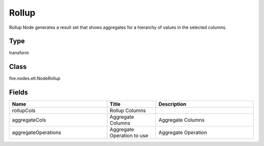 Rollup
=========== 

Rollup Node generates a result set that shows aggregates for a hierarchy of values in the selected columns.

Type
--------- 

transform

Class
--------- 

fire.nodes.etl.NodeRollup

Fields
--------- 

.. list-table::
      :widths: 10 5 10
      :header-rows: 1

      * - Name
        - Title
        - Description
      * - rollupCols
        - Rollup Columns
        - 
      * - aggregateCols
        - Aggregate Columns
        - Aggregate Columns
      * - aggregateOperations
        - Aggregate Operation to use
        - Aggregate Operation




